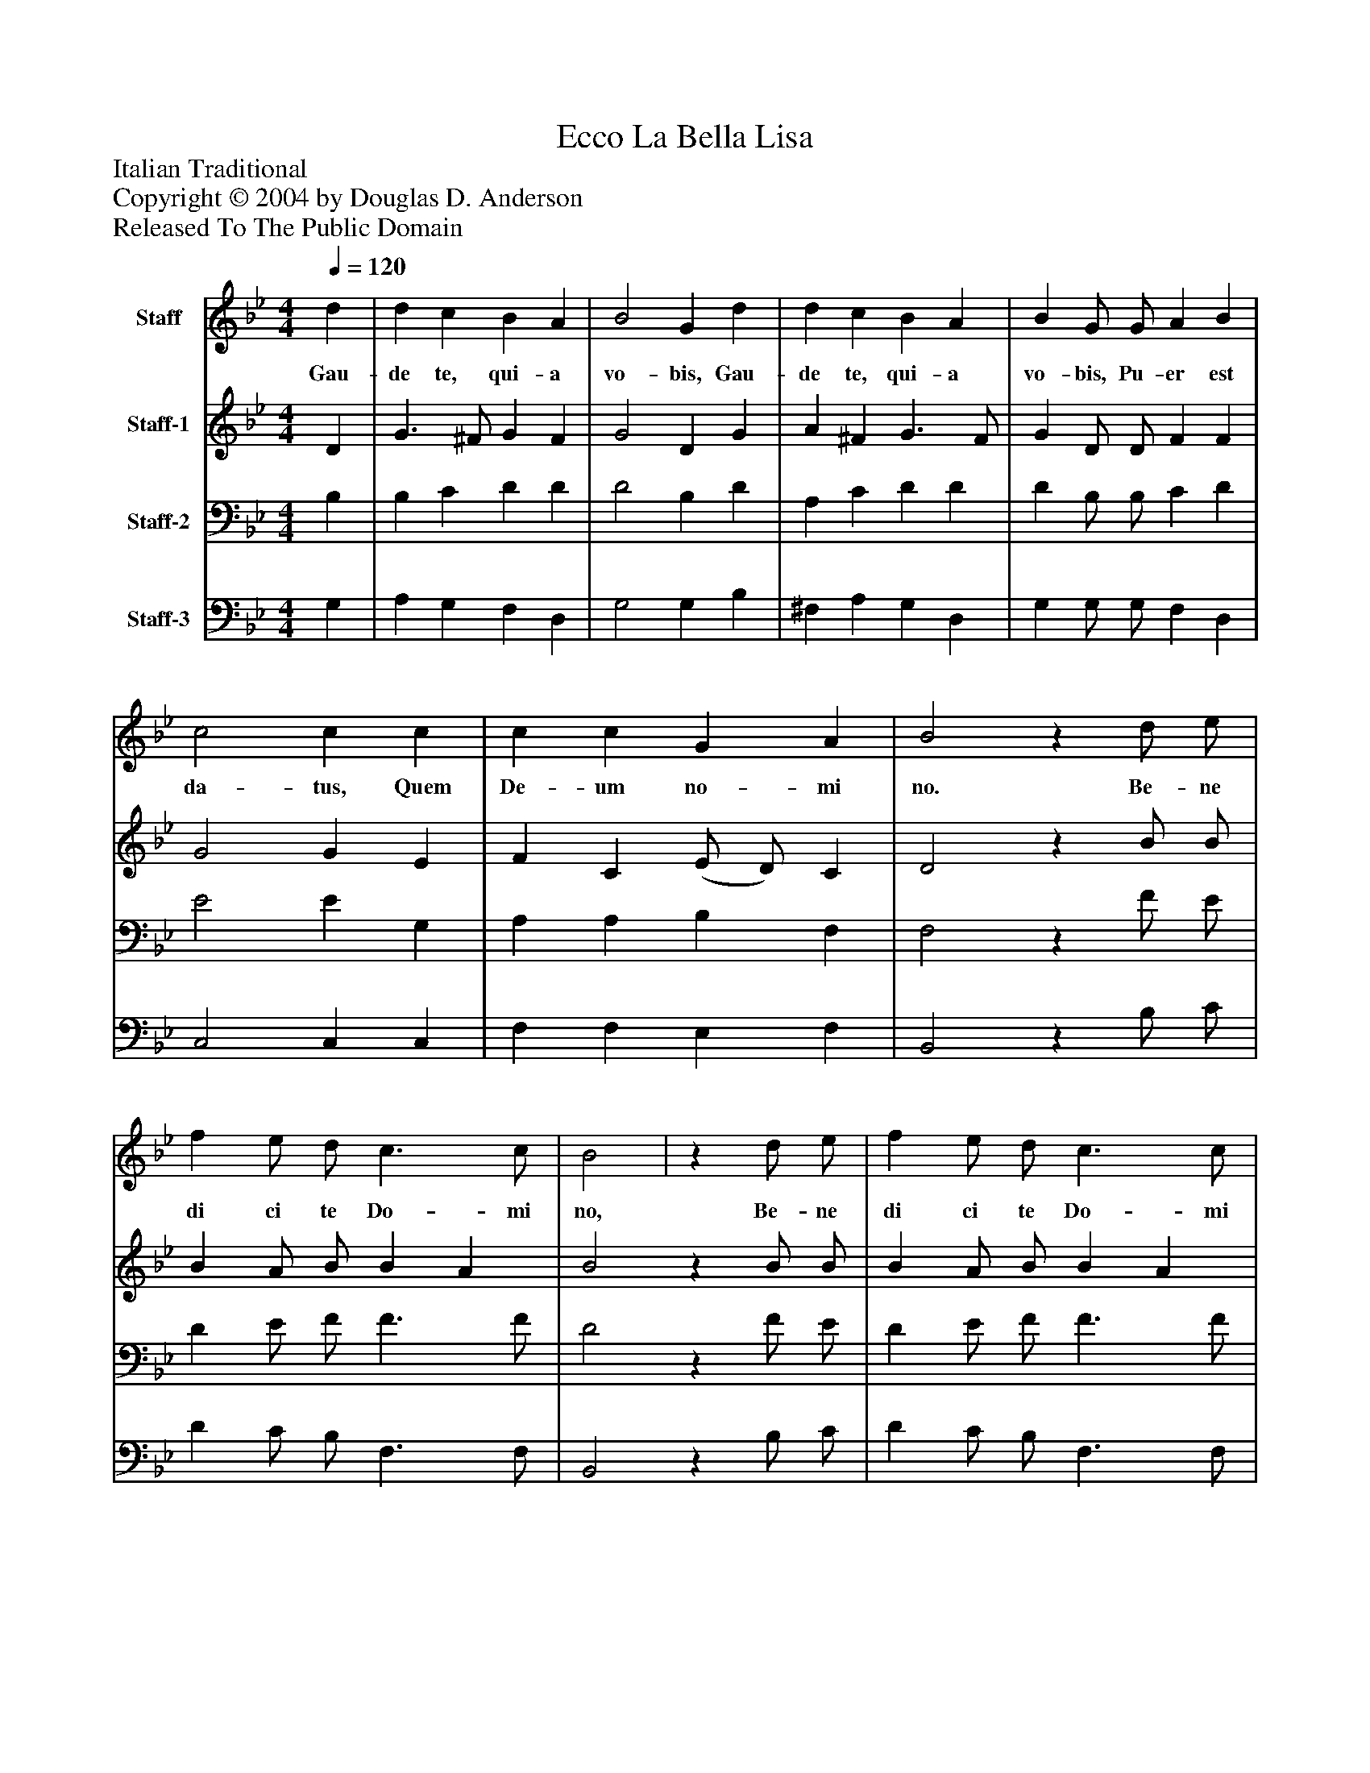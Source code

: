%%abc-creator mxml2abc 1.4
%%abc-version 2.0
%%continueall true
%%titletrim true
%%titleformat A-1 T C1, Z-1, S-1
X: 0
T: Ecco La Bella Lisa
Z: Italian Traditional
Z: Copyright © 2004 by Douglas D. Anderson
Z: Released To The Public Domain
L: 1/4
M: 4/4
Q: 1/4=120
V: P1 name="Staff"
%%MIDI program 1 19
V: P2 name="Staff-1"
%%MIDI program 2 60
V: P3 name="Staff-2"
%%MIDI program 3 57
V: P4 name="Staff-3"
%%MIDI program 4 58
K: Bb
[V: P1]  d | d c B A | B2 G d | d c B A | B G/ G/ A B | c2 c c | c c G A | B2z d/ e/ | f e/ d/ c3/ c/ | B2 |z d/ e/ | f e/ d/ c3/ c/ | B2z _A | _A G ^F2 | G2z A | B c A2 | G4|]
w: Gau- de te, qui- a vo- bis, Gau- de te, qui- a vo- bis, Pu- er est da- tus, Quem De- um no- mi no. Be- ne di ci te Do- mi no, Be- ne di ci te Do- mi no: Chris- tus est na- tus, Chris- tus est na- tus.
[V: P2]  D | G3/ ^F/ G F | G2 D G | A ^F G3/ F/ | G D/ D/ F F | G2 G E | F C (E/ D/) C | D2z B/ B/ | B A/ B/ B A | B2z B/ B/ | B A/ B/ B A | B2z E | E E (D C) | B,2z D | D E (D3/ C/) | B,4|]
[V: P3]  B, | B, C D D | D2 B, D | A, C D D | D B,/ B,/ C D | E2 E G, | A, A, B, F, | F,2z F/ E/ | D E/ F/ F3/ F/ | D2z F/ E/ | D E/ F/ F3/ F/ | D2z C | C3/ B,/ A,2 | G,2z ^F, | G, G,2 ^F, | G,4|]
[V: P4]  G, | A, G, F, D, | G,2 G, B, | ^F, A, G, D, | G, G,/ G,/ F, D, | C,2 C, C, | F, F, E, F, | B,,2z B,/ C/ | D C/ B,/ F,3/ F,/ | B,,2z B,/ C/ | D C/ B,/ F,3/ F,/ | G,2z C, | C, C, D,2 | E,2z D, | G, C, D,2 | G,,4|]

